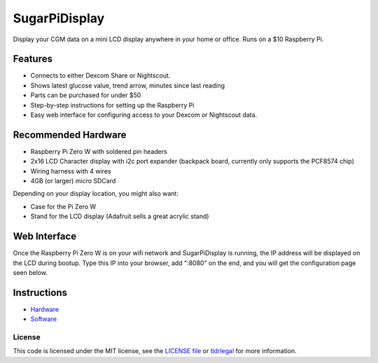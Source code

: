 SugarPiDisplay
##############

Display your CGM data on a mini LCD display anywhere in your home or office.
Runs on a $10 Raspberry Pi.

.. image:: https://raw.githubusercontent.com/bassettb/SugarPiDisplay/master/docs/image1.jpg
    :alt: Photo of SugarPiDisplay

Features
--------

- Connects to either Dexcom Share or Nightscout.
- Shows latest glucose value, trend arrow, minutes since last reading
- Parts can be purchased for under $50
- Step-by-step instructions for setting up the Raspberry Pi
- Easy web interface for configuring access to your Dexcom or Nightscout data.


Recommended Hardware
--------------------

- Raspberry Pi Zero W with soldered pin headers
- 2x16 LCD Character display with i2c port expander (backpack board, currently only supports the PCF8574 chip)
- Wiring harness with 4 wires
- 4GB (or larger) micro SDCard

Depending on your display location, you might also want:

- Case for the Pi Zero W
- Stand for the LCD display (Adafruit sells a great acrylic stand)



Web Interface
-------------
Once the Raspberry Pi Zero W is on your wifi network and SugarPiDisplay is running, the IP address will be displayed on the LCD during bootup.  Type this IP into your browser, add ":8080" on the end, and you will get the configuration page seen below.

.. image:: https://raw.githubusercontent.com/bassettb/SugarPiDisplay/master/docs/ConfigScreenshot1.png
    :alt: Photo of Config screen

Instructions
------------
- `Hardware <https://github.com/bassettb/SugarPiDisplay/blob/master/docs/hardware_setup.rst>`_
- `Software <https://github.com/bassettb/SugarPiDisplay/blob/master/docs/software_setup.rst>`_


License
=======

This code is licensed under the MIT license, see the `LICENSE file
<https://github.com/bassettb/SugarPiDisplay/blob/master/LICENSE>`_ or `tldrlegal
<http://www.tldrlegal.com/license/mit-license>`_ for more information.